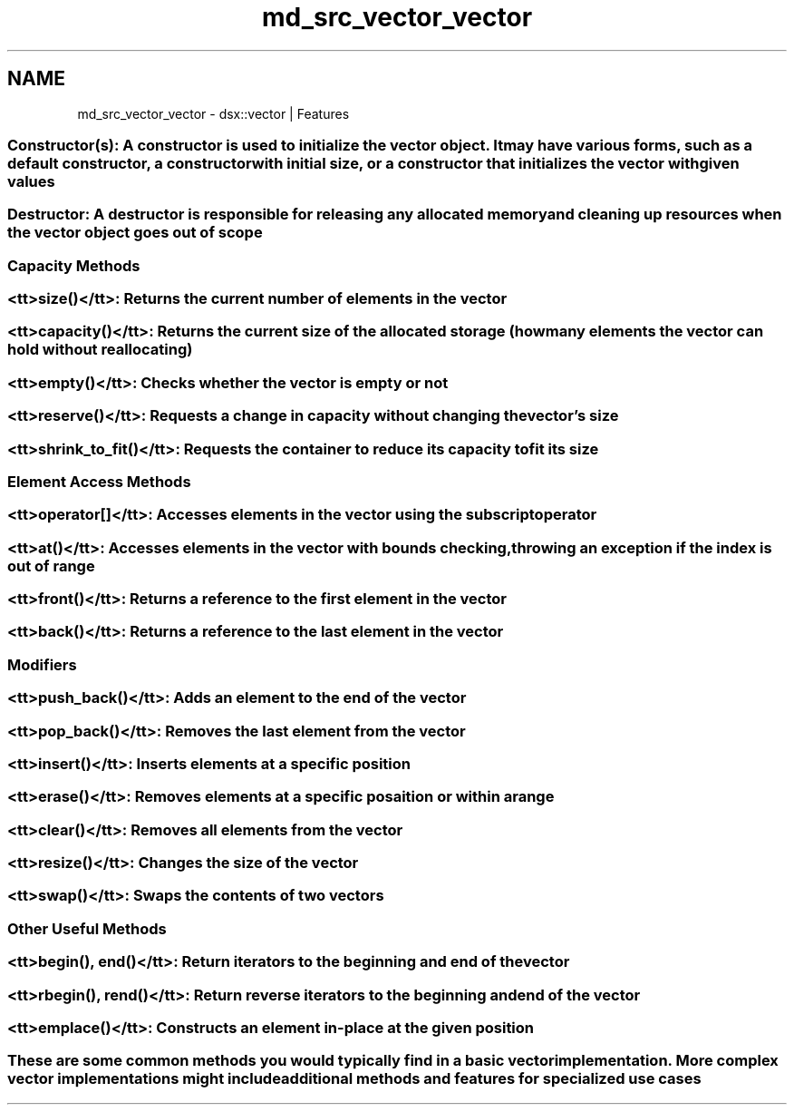 .TH "md_src_vector_vector" 3 "Sat Jul 29 2023" "Version 0.0.1" "libdsx" \" -*- nroff -*-
.ad l
.nh
.SH NAME
md_src_vector_vector \- dsx::vector | Features 
.PP

.SS "Constructor(s): A constructor is used to initialize the vector object\&. It may have various forms, such as a default constructor, a constructor with initial size, or a constructor that initializes the vector with given values"
.SS "Destructor: A destructor is responsible for releasing any allocated memory and cleaning up resources when the vector object goes out of scope"
.SS "Capacity Methods"
.SS "<tt>size()</tt>: Returns the current number of elements in the vector"
.SS "<tt>capacity()</tt>: Returns the current size of the allocated storage (how many elements the vector can hold without reallocating)"
.SS "<tt>empty()</tt>: Checks whether the vector is empty or not"
.SS "<tt>reserve()</tt>: Requests a change in capacity without changing the vector's size"
.SS "<tt>shrink_to_fit()</tt>: Requests the container to reduce its capacity to fit its size"
.SS "Element Access Methods"
.SS "<tt>operator[]</tt>: Accesses elements in the vector using the subscript operator"
.SS "<tt>at()</tt>: Accesses elements in the vector with bounds checking, throwing an exception if the index is out of range"
.SS "<tt>front()</tt>: Returns a reference to the first element in the vector"
.SS "<tt>back()</tt>: Returns a reference to the last element in the vector"
.SS "Modifiers"
.SS "<tt>push_back()</tt>: Adds an element to the end of the vector"
.SS "<tt>pop_back()</tt>: Removes the last element from the vector"
.SS "<tt>insert()</tt>: Inserts elements at a specific position"
.SS "<tt>erase()</tt>: Removes elements at a specific posaition or within a range"
.SS "<tt>clear()</tt>: Removes all elements from the vector"
.SS "<tt>resize()</tt>: Changes the size of the vector"
.SS "<tt>swap()</tt>: Swaps the contents of two vectors"
.SS "Other Useful Methods"
.SS "<tt>begin(), end()</tt>: Return iterators to the beginning and end of the vector"
.SS "<tt>rbegin(), rend()</tt>: Return reverse iterators to the beginning and end of the vector"
.SS "<tt>emplace()</tt>: Constructs an element in-place at the given position"
.SS "These are some common methods you would typically find in a basic vector implementation\&. More complex vector implementations might include additional methods and features for specialized use cases"

